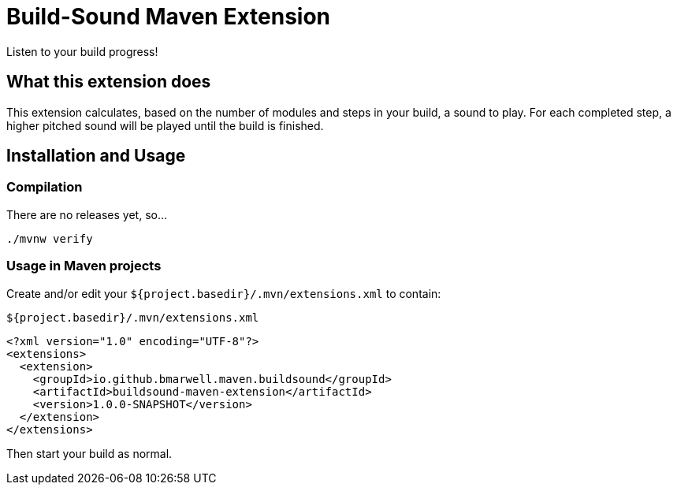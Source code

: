 = Build-Sound Maven Extension

Listen to your build progress!

== What this extension does

This extension calculates, based on the number of modules and steps in your build, a sound to play.
For each completed step, a higher pitched sound will be played until the build is finished.

== Installation and Usage

=== Compilation

There are no releases yet, so…

[source,bash]
----
./mvnw verify
----

=== Usage in Maven projects

Create and/or edit your `${project.basedir}/.mvn/extensions.xml` to contain:

.`${project.basedir}/.mvn/extensions.xml`
[source,xml]
----
<?xml version="1.0" encoding="UTF-8"?>
<extensions>
  <extension>
    <groupId>io.github.bmarwell.maven.buildsound</groupId>
    <artifactId>buildsound-maven-extension</artifactId>
    <version>1.0.0-SNAPSHOT</version>
  </extension>
</extensions>
----

Then start your build as normal.
